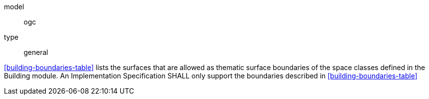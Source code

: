 [[req_building_boundaries]]
[requirement]
====
[%metadata]
model:: ogc
type:: general

<<building-boundaries-table>> lists the surfaces that are allowed as thematic surface boundaries of the space classes defined in the Building module. An Implementation Specification SHALL only support the boundaries described in <<building-boundaries-table>>
====
